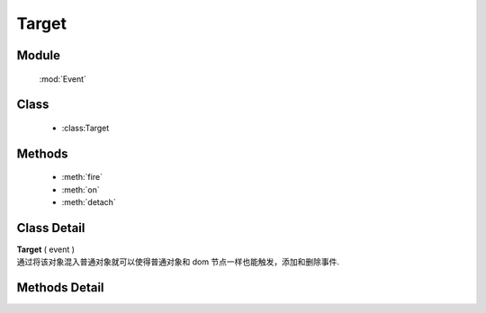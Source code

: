 ﻿.. currentmodule:: Event

Target
=================================

Module
-----------------------------------------------

  :mod:`Event`

Class
-----------------------------------------------

  * :class:Target


Methods
-----------------------------------------------

  * :meth:`fire`
  * :meth:`on`
  * :meth:`detach`

Class Detail
-----------------------------------------------

.. class:: Target

    | **Target** ( event )
    | 通过将该对象混入普通对象就可以使得普通对象和 dom 节点一样也能触发，添加和删除事件.

Methods Detail
-----------------------------------------------

.. method:: fire

    | **fire** ( type , eventData)
    | 触发绑定 type 类型的事件处理器，并给触发的事件处理器的事件对象参数中混入数据 eventData

    :param string type: 要触发的自定义事件名称
    :param object eventData: 要混入触发事件对象的数据对象
    :returns: 如果其中一个事件处理器返回 false ，则返回 false，否则返回最后一个事件处理器的返回值

.. method:: on

    | **on** ( type , fn [ , scope ] )
    | 绑定事件处理器，可参考 :func:`Event.on`

.. method:: detach

    | **detach** ( type  [ , fn , scope ] )
    | 解除绑定的事件处理器，可参考 :func:`Event.detach`
        

    .. code-block:: javascript

        var S = KISSY;

        // 定义 Dog 类
        function Dog(name) {
            this.name = name;
        }

        // 让 Dog 成为事件目标
        S.augment(Dog, S.EventTarget);

        // 给 Dog 添加 run 方法
        S.augment(Dog, {
           run: function() {
               // 触发 running 事件
               this.fire('running', {speed: '80km/h'});
           }
        });

        var dog = new Dog('Lady Gogo');

        // 添加监听函数
        dog.on('running', function(ev) {
            // 注意 ev 的参数传递大使身份
            alert(this.name + ' is running now. Its speed is ' + ev.speed);
        });

        // 让可爱的小狗跑起来吧
        dog.run();
